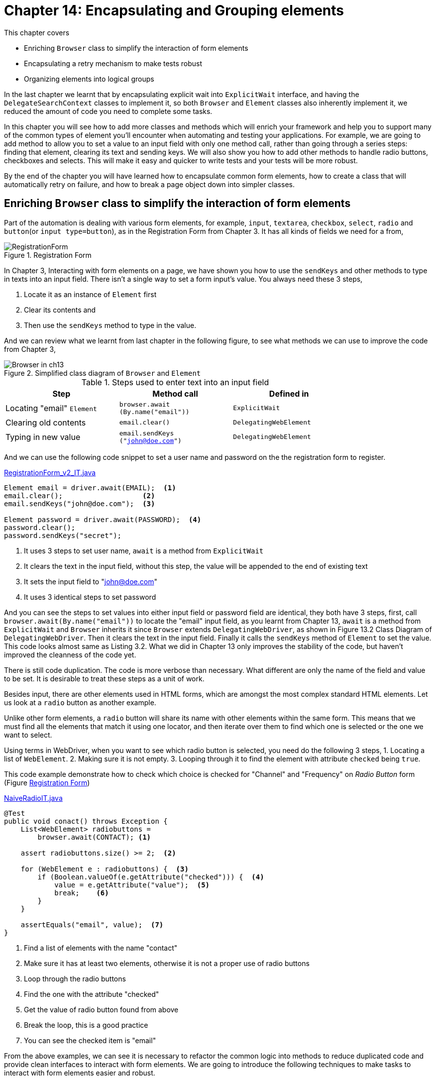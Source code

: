 = Chapter 14: Encapsulating and Grouping elements

:imagesdir: ../images/ch14_elements

This chapter covers

* Enriching `Browser` class to simplify the interaction of form elements
* Encapsulating a retry mechanism to make tests robust
* Organizing elements into logical groups

In the last chapter we learnt that by encapsulating explicit wait into `ExplicitWait` interface, and having the `DelegateSearchContext` classes to implement it, so both `Browser` and `Element` classes also inherently implement it, we reduced the amount of code you need to complete some tasks.

In this chapter you will see how to add more classes and methods which will enrich your framework and help you to support many of the common types of element you'll encounter when automating and testing your applications. For example, we are going to add method to allow you to set a value to an input field with only one method call, rather than going through a series steps: finding that element, clearing its text and sending keys. We will also show you how to add other methods to handle radio buttons, checkboxes and selects. This will make it easy and quicker to write tests and your tests will be more robust.

By the end of the chapter you will have learned how to encapsulate common form elements, how to create a class that will automatically retry on failure, and how to break a page object down into simpler classes.

== Enriching `Browser` class to simplify the interaction of form elements

Part of the automation is dealing with various form elements, for example, `input`, `textarea`, `checkbox`, `select`, `radio` and `button`(or `input type=button`), as in the Registration Form from Chapter 3. It has all kinds of fields we need for a from,

[[RegistrationForm.png]]
image::RegistrationForm.png[title=Registration Form]

In Chapter 3, Interacting with form elements on a page, we have shown you how to use the `sendKeys` and other methods to type in texts into an input field. There isn't a single way to set a form input's value. You always need these 3 steps,

  1. Locate it as an instance of `Element` first
  2. Clear its contents and
  3. Then use the `sendKeys` method to type in the value.

And we can review what we learnt from last chapter in the following figure, to see what methods we can use to improve the code from Chapter 3,

image::Browser-in-ch13.png[title=Simplified class diagram of `Browser` and `Element`]

.Steps used to enter text into an input field
[width="80%",cols="3",options="header"]
|======
| Step                       | Method call                             | Defined in
| Locating "email" `Element` | `browser.await (By.name("email"))` | `ExplicitWait`
| Clearing old contents      | `email.clear()`                         | `DelegatingWebElement`
| Typing in new value        | `email.sendKeys ("john@doe.com")`       | `DelegatingWebElement`
|======

And we can use the following code snippet to set a user name and password on the the registration form to register.

[source,java]
.link:https://github.com/selenium-webdriver-in-practice/source/blob/master/src/test/java/swip/ch14elements/tests/RegistrationForm_v2_IT.java#L23-L37[RegistrationForm_v2_IT.java]
----
Element email = driver.await(EMAIL);  <1>
email.clear();                   <2>
email.sendKeys("john@doe.com");  <3>

Element password = driver.await(PASSWORD);  <4>
password.clear();
password.sendKeys("secret");
----
<1> It uses 3 steps to set user name, `await` is a method from `ExplicitWait`
<2> It clears the text in the input field, without this step, the value will be appended to the end of existing text
<3> It sets the input field to "john@doe.com"
<4> It uses 3 identical steps to set password

And you can see the steps to set values into either input field or password field are identical, they both have 3 steps, first, call `browser.await(By.name("email"))` to locate the "email" input field, as you learnt from Chapter 13, `await` is a method from `ExplicitWait` and `Browser` inherits it since `Browser` extends `DelegatingWebDriver`, as shown in Figure 13.2 Class Diagram of `DelegatingWebDriver`. Then it clears the text in the input field. Finally it calls the `sendKeys` method of `Element` to set the value. This code looks almost same as Listing 3.2. What we did in Chapter 13 only improves the stability of the code, but haven't improved the cleanness of the code yet.

There is still code duplication. The code is more verbose than necessary. What different are only the name of the field and value to be set. It is desirable to treat these steps as a unit of work.

Besides input, there are other elements used in HTML forms, which are amongst the most complex standard HTML elements. Let us look at a `radio` button as another example.

Unlike other form elements, a `radio` button will share its name with other elements within the same form. This means that we must find all the elements that match it using one locator, and then iterate over them to find which one is selected or the one we want to select.

Using terms in WebDriver, when you want to see which radio button is selected, you need do the following 3 steps,
1. Locating a list of `WebElement`.
2. Making sure it is not empty.
3. Looping through it to find the element with attribute `checked` being `true`.

This code example demonstrate how to check which choice is checked for "Channel" and "Frequency" on __Radio Button__ form (Figure <<RegistrationForm.png>>)

[[NaiveRadioIT]]
[source,java]
.link:https://github.com/selenium-webdriver-in-practice/source/blob/master/src/test/java/swip/ch14elements/tests/NaiveRadioIT.java#L29-L42[NaiveRadioIT.java]
----
@Test
public void conact() throws Exception {
    List<WebElement> radiobuttons =
        browser.await(CONTACT); <1>

    assert radiobuttons.size() >= 2;  <2>

    for (WebElement e : radiobuttons) {  <3>
        if (Boolean.valueOf(e.getAttribute("checked"))) {  <4>
            value = e.getAttribute("value");  <5>
            break;    <6>
        }
    }

    assertEquals("email", value);  <7>
}
----
<1> Find a list of elements with the name "contact"
<2> Make sure it has at least two elements, otherwise it is not a proper use of radio buttons
<3> Loop through the radio buttons
<4> Find the one with the attribute "checked"
<5> Get the value of radio button found from above
<6> Break the loop, this is a good practice
<7> You can see the checked item is "email"

From the above examples, we can see it is necessary to refactor the common logic into methods to reduce duplicated code and provide clean interfaces to interact with form elements. We are going to introduce the following techniques to make tasks to interact with form elements easier and robust.

=== Encapsulating form operations to reduce code complexity

This technique will look at reducing the work needed to test pages containing forms.



From these two examples we demonstrated previously, you can see, there are duplicated code related to form operations, such as entering text and selecting radio buttons, as well as selecting drop-down and ticking checkboxes. As a professional developer, you may want to reduce the total number of lines of code you have to write to complete forms.



It's useful to encapsulate the locating and keying operations into one unit of work: find the element using a given locator, and then interact with the element. This interaction might be to type a value into the input field by entering text, clicking checkboxes, radio buttons, or selecting items from drop-down lists.

===== Text and password inputs and textarea

Adding a `setInputText` method to the `Browser` class to handle the text field input:

[source,java]
.link:https://github.com/selenium-webdriver-in-practice/source/blob/master/src/test/java/swip/ch14elements/v4_5/Browser.java#L14-18[Browser.java]
----
public void setInputText(Supplier<By> by, String text) {   <4>
    Element element = await(by);   <1>
    element.clear();                    <2>
    element.sendKeys(text);           <3>
}
----
<1> Find the element using `await` method with a given locator `by`
<2> Clear the text of that element
<3> Set the value into the input field
<4> This method is to set the input field found using `by` to given `text`

We define the following enum constants in `Name` which implements `Supplier<By`.

[source,java]
----
EMAIL("email"),
PASSWORD("password"),
----

The earlier code can be rewritten in the following more concise form.

[source,java]
.link:https://github.com/selenium-webdriver-in-practice/source/blob/master/src/test/java/swip/ch14elements/tests/RegistrationForm_v4_IT.java#L22-L23[RegistrationForm_v4_IT.java]
----
driver.setInputText(EMAIL "john@doe.com"); <1>
driver.setInputText(PASSWORD, "secret");
----
<1> One line of code replaced 3 lines of code

Currently, `setInputText` only accepts strings. You might want to accept other types of data, such as numbers. You can do this by changing the method to accept any object, and then use the object's `toString` method to convert it to a string.

[source,java]
----
public void setInputText(Supplier<By> by, Object text) {
    Element element = await(by);
    element.clear();
    element.sendKeys(text.toString());
}
----

And you can just call the method with the parameter to indicate the name of the field to set and the value to be set, and the value can be any object and you don't need to explicitly convert it into string.

[source,java]
----
    int value = 5;
    ...
    browser.setInputText(By.name("amount"), value);
----

Please compare it with the following code which convert integer value into a string explicitly before passing it as the parameter,

[source,java]
----
browser.setInputText(By.name("amount"), String.valueOf(value));
----

You can also add a method to read the input's value and another method to convert the text to upper case,

[source,java]
.link:https://github.com/selenium-webdriver-in-practice/source/blob/master/src/test/java/swip/ch14elements/v5/Browser.java#L53-L55[Browser.java]
----
public String getInputText(Supplier<By> by) {
    return await(by).getAttribute("value");
}
----

You can see how simple it became to set values into input or password fields, this method can be used to set value to a text area HTML element as well.

===== Radio buttons

We can add a `getRadio(By by)` method into `Browser` class to handle the request to read the value from a radio group to see which one is selected, the logic can be copied from Listing <<NaiveRadioIT>>. Now this `getRadio` can be used to serve that purpose and don't need to repeat the same code again in other tests,


[source,java]
.link:https://github.com/selenium-webdriver-in-practice/source/blob/master/src/test/java/swip/ch14elements/v5/Browser.java#L83-L94[Browser.java]
----
public String getRadio(Supplier<By> by) {
    List<WebElement> radiobuttons = findElements(by);   <1>

    assert radiobuttons.size() >= 2;

    for (WebElement e : radiobuttons) {
        if (Boolean.valueOf(e.getAttribute("checked"))) {
            return e.getAttribute("value");
        }
    }
    return null;
}
----
<1> We copied logic from `NaiveRadioIT` here

And we can rewrite the test in Listing <<NaiveRadioIT>> as following, you can see how simple it became,

[source,java]
.link:https://github.com/selenium-webdriver-in-practice/source/blob/master/src/test/java/swip/ch14elements/tests/RadioIT.java#L25-L28[RadioIT.java]
----
@Test
public void conact() throws Exception {  <2>
    assertEquals("email",  browser.getRadio(CONTACT)); <1>
}
----
<1> `Name.CONTACT` is a `Supplier<By>` enum constant
<2> Now the test body is just one line of code

Naturally, we'll want a method that will checked the desired element:

[[set-radio]]
[source,java]
.link:https://github.com/selenium-webdriver-in-practice/source/blob/master/src/test/java/swip/ch14elements/v5/Browser.java#L68-L81[Browser.java]
----
public void setRadio(Suppler<By> by, String value) {
    List<WebElement> radiobuttons = findElements(by);  <1>

    assert radiobuttons.size() >= 2 ;

    for (WebElement e : radiobuttons) {
        if (value.equals(e.getAttribute("value"))) { // <2>
            e.click(); // <3>
            return;
        }
    }
    throw new IllegalArgumentException(
         "unable to find element with value " + value); //<4>
}
----
<1> Find a list of elements with the same locator.
<2> Filter those radio buttons so we only have the ones with the correct value.
<3> Click it and return.
<4> If the elements was not found, throw an exception.

This leads to only one line of code to set the value for each `radio` button group. Without using the framework, you need to repeat Listing <<set-radio>> for each `radio` group, which results in a lengthy test that is very difficult to maintain.

[source,java]
.Setting radio buttons
----
browser.setRadio(Name.CONTACT, "phone");
browser.setRadio(Name.FREQUENCY, "weekly");  <2>

browser.setRadio(Name.FREQUENCY, "monthly"); <1>
----
<1> This code will get an exception since "monthly" isn't a choice in the radio buttons and it is same if you don't use the framework
<2> `Name.FREQUENCY` is a `Supplier<By>` enum constant

These methods help make it easier to read or select a value from `radio` button group. Now, let's look at checkboxes.

===== Checkbox

[[select-html]]
image::checkbox.png[title=A Checkbox and "Inspect Element" view]

Similarly, we can reduce the complexity of checking checkboxes by adding a method to the `Browser` class,

[source,java]
.link:https://github.com/selenium-webdriver-in-practice/source/blob/master/src/test/java/swip/ch14elements/v5/Browser.java#L57-L62[Browser.java]
----
public void setCheckboxValue(Supplier<By> by, boolean value) {
    Element checkbox = await(by);
    if (checkbox.isSelected() != value) {  <1>
        checkbox.click();
    }
}
----
<1> The condition is used to determine whether to do a click. If the checkbox is already checked and you want to set it to true, there will be no need to click.

Why do we add these two methods to `Browser`? Why don't we just use the `click` method from `WebElement`? The framework will allow us to reduce the amount of code needed to reliably click checkboxes. Imagine that, if you don't have these two methods, you need to have the condition check in each place you need to check or uncheck a checkbox. Since whether you need to do a click depends on whether the checkbox is checked or not.

[source,java]
.How to use the method
----
browser.setCheckboxValue(Name.TERMS, <3>
                                     true) <1>

browser.setCheckboxValue(Name.TERMS, false) <2>
----
<1> check the checkbox
<2> uncheck the checkbox
<3> `Name.TERMS` is a `Supplier<By>` enum constant

Some readers may ask, "why don't you have a method called `checkCheckbox` to check the checkbox and a method called `uncheckCheckbox` to uncheck it?" Normally you will use a variable to hold a boolean value, and use it to decide whether to check or uncheck the checkbox. If you have those two methods, you have to have code with conditional statement.

[source,java]
.Suboptimal API design
----
if (toCheck) {                              <1>
   browser.checkCheckbox(Name.TERMS)
} else {
   browser.uncheckCheckbox(Name.TERMS)
}
----
<1> You need to have a condition statement to decide to check or uncheck

But `setCheckboxValue` is just one method call. It is clear the design we chose is terser and more robust, you can see the following code using `setCheckboxValue` is very straight forward. It saves you from adding `if` statement in the test code.

[source,java]
----
browser.setCheckboxValue(Name.TERMS), toCheck)
----

That's the reason we only have one method `setCheckboxValue`, not having `checkCheckbox` and `uncheckCheckbox` and think this design is better.

Also, we can add a method to get the checked value:

[source,java]
.link:https://github.com/selenium-webdriver-in-practice/source/blob/master/src/test/java/swip/ch14elements/v5/Browser.java#L64-L66[Browser.java]
----
    public boolean isChecked(Supplier<By> by) {
        return await(by).isSelected();
    }
----

Again, the interaction of checkboxes is simplified to one method call and the details are encapsulated into those methods and developers can just use that method to set to and read from checkboxes. This method greatly improves the productivity of the interaction with checkbox element.

Now let us look at another common element, Select.

===== Select and multiple select

The Selenium support library provides a `Select` class to handle drop-down operations. But while this works well with static HTML element, it assumes the `option` elements are embedded inside the `select` element as per figure <<select-html>> below.

[[select-html]]
image::select.png[title=A select and "Inspect Element" view]

In web applications built using AJAX, the select maybe empty when clicked on, and then populated asynchronously using JavaScript. the `Select` class does not work for these cases. But, we can add a framework method to handle this scenario. Using a `WebDriverWait` we click on the select and then wait until there are options to choose from:

[source,java]
.link:https://github.com/selenium-webdriver-in-practice/source/blob/master/src/test/java/swip/ch14elements/v5/Browser.java#L96-L121[Browser.java]
----
public Select getSelect(Supplier<By> by) {
    final Element element = await(by);   <1>
    await(new Predicate<ExplicitWait>() {   <2>
        @Override
        public boolean test(ExplicitWait driver) {
            element.click();
            return !element.findElements(TagName.OPTION).isEmpty(); <4>
        }
    });
    return new Select(element);
}

public void selectByVisibleText(Supplier<By> by, String ... values) {  <3>
    for (String v: values) {
        getSelect(by).selectByVisibleText(v);
    }
}
----
<1> Find the select element.
<2> Wait for options to be populated.
<3> This can be used to select one or more options
<4> `TagName.OPTION` is a `Supplier<By>` enum constant

[sidebar]
.Replace anonymous inner class with Lambda Expression
****
If you use Java 8, you can use lambda expression in above code, as in link:https://github.com/selenium-webdriver-in-practice/source/blob/master/src/test/java/swip/ch14elements/v4_6/Browser.java#L108-L115[Browser.java]

[source,java]
----
public Select getSelectLambda(Supplier<By> by) {
    Element element = await(by);
    until((ExplicitWait driver) -> {
        element.click();
        return !element.findElements(By.tagName("option"))
           .isEmpty();
    });
    return new Select(element);
}
----

Also, in Java 8, keyword `final` is longer needed here but it is still a final variable
****

===== Click and DoubleClick Mouse Action

Besides normal form elements, we can also encapsulate mouse action into `Browser`. Let us revisit Listing 3.11 link:https://github.com/selenium-webdriver-in-practice/source/blob/master/src/test/java/swip/ch03interacting/MouseInputIT.java#L30-34[MouseInputIT.java]

[source,java]
----
WebElement submitButton = driver.findElement(BUTTON);
new Actions(driver)
        .doubleClick(submitButton)
        .perform();
----

We can move this logic of locating an element and creating an `Action` object and doubleClick it into `Browser` class as `doubleClick(by)` method.

[source,java]
.link:https://github.com/selenium-webdriver-in-practice/source/blob/master/src/test/java/swip/ch14elements/v5/Browser.java##L127-L130[Browser.java]
----
public void doubleClick(Supplier<By> by) {  <1>
    Element element = await(by);
    new Actions(delegate).doubleClick(element).perform();
}
----
<1> Now you can just call `browser.doubleClick(by)`

And then Listing 3.11 link:https://github.com/selenium-webdriver-in-practice/source/blob/master/src/test/java/swip/ch03interacting/MouseInputIT.java[MouseInputIT.java] can be rewritten as following, which is cleaner and concise.

[source,java]
.link:https://github.com/selenium-webdriver-in-practice/source/blob/master/src/test/java/swip/ch14elements/tests/MouseInputIT.java#L22[MouseInputIT.java]
----
driver.doubleClick(BUTTON);
----

Here is an updated class diagram of `Browser` and you can see these methods are in `Browser` class,

image::Browser.png[title=Class diagram of `Browser` and its super classes and interfaces]

And this table illustrates what method we can use to change the value or read the value for each HTML element,

.Methods in `Browser` for form element manipulation
[width="80%",cols="3",options="header"]
|======
| HTML Element          | Set value              | Read
| input type="text"     | `setInputText`         | `getInputText`
| input type="password" | `setInputText`         | `getInputText`
| input type="email"    | `setInputText`         | `getInputText`
| textarea              | `setInputText`         | `getInputText`
| input type="checkbox" | `setCheckboxValue`     | `isChecked`
| input type="radio"    | `setRadioValue`        | `getRadioValue`
| select                | `selectByVisibleText`  | `getSelect(by) .getSelectedOptions`
| input type="button"   | `doubleClick`, `click` | `getInputText`
| button                | `doubleClick`, `click` | `getText`
|======

And the old registration form test can be written as following,

[source,java]
.link:https://github.com/selenium-webdriver-in-practice/source/blob/master/src/test/java/swip/ch14elements/tests/RegistrationForm_v4_IT.java#L22-L29[RegistrationForm_v4_IT.java]
----
driver.setInputText(EMAIL, "john@doe.com");
driver.setInputText(PASSWORD, "secret");
driver.selectByVisibleText(HEAR_ABOUT, "Friend");       //<1>
driver.setRadio(CONTACT, "email");
driver.selectByVisibleText(INTEREST, "Movies", "Music");     //<2>
driver.setInputText(TELLUS, "---");
driver.setCheckboxValue(TERMS, true);
driver.click(BUTTON);
----
<1> Select a value on single select
<2> Select multiple values on a multiple select

You can see it is very clean, but it may not still be clean if the fields become more and more. We will talk about this in this chapter how to handle the page with many input fields.



You've seen some examples of how you can add useful methods to your automation framework. These will reduce the amount of code in your tests. You've also see how you can reduce the number of issues you have by adding error correction code into your framework.

Until now, all form related operations can only be accessed from `Browser`, what if we want to have those methods available from `Element` as well?

It is quite simple, just move those methods into an interface and have both `Browser` and `Element` implement that interface!

Here is the class diagram which contains `FormElements`. You can see those methods are moved from `Browser` class and now become available for `Element`. They are helpful in understanding some classes introduced later.

image::FormElements.png[title=Class diagram of `FormElements`]

Of course you can move those methods into `DelegatingSearchContext` and they will still be available from both `Browser` and `Element`. But it is more cohesive to have them in their own place, a `FormElements` interface. This way, it is more compliant with *Interface segregation principle* footnote:[https://en.wikipedia.org/wiki/Interface_segregation_principle]

[sidebar]
.Interface segregation principle
****
The interface-segregation principle (ISP) states that no client should be forced to depend on methods it does not use.[1] ISP splits interfaces which are very large into smaller and more specific ones so that clients will only have to know about the methods that are of interest to them. Such shrunken interfaces are also called role interfaces.[2] ISP is intended to keep a system decoupled and thus easier to refactor, change, and redeploy. ISP is one of the five SOLID principles of Object-Oriented Design.


https://en.wikipedia.org/wiki/SOLID_(object-oriented_design)
****

Next, we'll look at how we can create a retry mechanism that will help in situations where a page changes while you are testing it.

== Handling flakiness with a retry

If you have worked on web automation long enough, you will have known that sometimes the test could fail for no clear reason. 98% of time it passes, but fails for the 2% of time. You can't really debug it since it is difficult to reproduce.

For example, we have created a framework which takes a screenshot whenever a button or link is clicked, so we knew what the input values had been set before submitting the form. we found strange behavior with the `sendKeys` method call of `WebElement`. When the test failed, we could see the input field was blank, which means the `sendKeys` method didn't execute correctly, but it also didn't give a stack trace to indicate a failure. So it failed silently and if we hadn't recorded the screenshot before the button was clicked, we wouldn't have noticed this behavior.

[[billing-informaiton]]
image::Empty.png[title=Input without value even the logic is executed]

For example, we browsed screenshots for the failed test and we found this screenshot. It says "may not be empty" to one of the fields, but there is logic to set a value to that field in the test script. To make think more difficult, this test doesn't always fail. It just fails occasionally without any clue. And we are sure WebDriver has located that field, otherwise it would throw a `NoSuchElementExeception`, so we can logically deduct that the `sendKeys` method doesn't already work. But there is no easy way for us to find out why it doesn't work sometimes since when we spend time debugging the test, it always works. Maybe due to the delay caused by the pausing of the program, it gives browser sometime to do things differently than running on the CI server.

Now we are going to show you how to handle this kind of problem by introducing the following technique.

=== encapsulating retry

Sometimes you may find that an operation on an element does not complete as you expect. You type into an input field, but then you find that the input does not have the text you expect. This technique will show you how to encapsulate a retry mechanism that checks that the action has completed correctly before continuing.



Tests fail as not enough time has passed for the page to be in the expected state, as stated in the beginning of this section, the `sendKeys` method doesn't work as expected but we can't figure out what caused problem.



Create a class that encapsulates retry.

WebDriver cannot tell you when a page has changed. Instead, if the page is not as you expect then you must poll the page until it is. WebDriver provides a built in way to wait for elements to be in a certain state, but this does not easily allow you to click or type as part of that action.

Add a retry mechanism into the logic of entering text into input fields. If the value of the input field is not the same as the value it tries to set, try to do it again until the maximum number of attempts has been reached.

To achieve this goal, we need to create an interface `Attemptable` with only one method `attempt`, so we can provide an implementation for what need to be attempted inside that method body. If you already use Java 8, you may already know that you can use a lambda expression to provide that implementation. If you still use Java 7 or below, you have to use an anonymous inner class in the place of the Java 8 lambdas express.

[source,java]
.link:https://github.com/selenium-webdriver-in-practice/source/blob/master/src/test/java/swip/framework/robust/Attemptable.java#L3-L5[Attemptable.java]
----
public interface Attemptable {
    void attempt() throws Exception;
}
----

And we can pass the implementation of `Attemptable` interface as a parameter into the `attempt` method of a `Retry` class. The `Retry` class has a constructor which specifies,
 1. How many times it will retry
 2. What the interval between each retry, this is achieve by the second and third parameters

And in the `attempt` method of the `Retry` class, it simply execute the `attempt` method of the `Attemptable` and repeats it if any exception is caught, until the maximum count is reached.

[source,java]
.link:https://github.com/selenium-webdriver-in-practice/source/blob/master/src/test/java/swip/framework/robust/Retry.java#L5-L33[Retry.java]
----
public class Retry {
    private final long interval;
    private final TimeUnit unit;
    private long count;

    public Retry(int count, int interval, TimeUnit unit) {...} //<1>

    public void attempt(Attemptable attemptable)  {
        for (int i = 0; i < count; i++) {
            try {
                attemptable.attempt(); // <2>
                return;
            } catch (Exception e) {
                if (i == count - 1) { // <3>
                    throw new IllegalStateException(e);
                }
            }
            try {
                unit.sleep(interval); // <4>
            } catch (InterruptedException e) {
                throw new IllegalStateException(e);
            }
        }
    }
}
----
<1> You can specify how many times it retries and the interval between each retry.
<2> Attempt the task, and return if successful.
<3> If you have run out of attempts, throw the exception.
<4> Otherwise, wait before trying again.

You can see the relationship between `Retry` and `Attemptable` in the following class diagram.

image::Retry.png[title=Class diagram of Retry]

The `setInputText` method of the `Browser` class can be rewritten to retry until the value is what we were attempting to set it to:

[source,java]
.link:https://github.com/selenium-webdriver-in-practice/source/blob/master/src/test/java/swip/ch14elements/v5/Browser.java#L24-L38[Browser.java]
----
public void setInputText(Suppler<By> by, String value) throws Exception {
    Retry retry = new Retry(5, 1, TimeUnit.SECONDS); // <1>

    retry.attempt(
        new Attemptable() {   <2>
            @Override
            public void attempt() throws Exception {
                Element element = findElement(by);   <3>
                element.clear();
                element.sendKeys(value);   <4>
                assert value. element.getAttribute("value"));  <5>
            }
        }
    );
}
----
<1> A `Retry` instance is created to retry 5 times at 1 second intervals.
<2> Use an anonymous inner class to specify what needs to be retried.
<3> Locate the input field.
<4> Set the text.
<5> Assert the text input is successful, if not we'll retry.

We can use a sequence diagram to illustrate the interaction of these participants,

image::Retry-seq.png[title=Sequence diagram of setInputText using Retry]


[sidebar]
.Replace anonymous inner class with Lambda Expression
****
If you use Java 8, you don't need anonymous inner classes in your code, here is part of the example written using lambda expression, link:https://github.com/selenium-webdriver-in-practice/source/blob/master/src/test/java/swip/ch14elements/v5/Browser.java#L40-L51[Browser.java]

[source,java]
----
retry.attempt(() -> {
    Element element = findElement(by);
    element.clear();
    element.sendKeys(value);
    assertEquals(value, element.getAttribute("value"));
});
----

We will show you more examples in Lambda Expression later
****



We've only shown how to apply this to inputs, by this could easily be applied to any element. For example, a select that only loads when you click on it, as discussed earlier in the chapter.

Some readers may ask, why don't you use WebDriverWait? It's because, there is no problem of finding the element and the sendKeys method call executes without any problem, but sometimes the text is not entered into the text field on web page. This causes the test passes most of times but fails sometimes. The exact reason is still unknown. Retry solves this problem nicely. So we use this pragmatic approach rather than spending rest of out life to figure out what's wrong with the sendKeys method call.

If you ask us to give any suggestions for choosing how long to wait or how many times to retry, we don't have exact number to tell you, please start from 1 second internal and maximum 5 times as illustrated in the code example. And if that still causes problem, maybe you can increase the retry times or waiting time or combination of both. This is not rocket science, it is more experimental.

Next, we are going to have a look how to manage a page with a lot of elements.

== Grouping elements for clarity and maintainability

Please start the web application we provide with the book, and go to this url, http://localhost:8080/bookstore/cart, you will see a Shopping Cart page with following form among the other forms.

[[Other_Information_Form]]
image::other-information.png[title=Other Information Form]

As you can see from the screenshot of __Other Information Form__ illustrated in Figure <<Other_Information_Form>>, there are many fields, including input fields of "Redemption code",  "Billing email", checkboxes of "Send order messages to this address" and "would you like to rate this merchant?" and so on. If we expose all the fields as individual elements on the page object, the page object would be a very big class with many methods. And it is difficult to understand and maintain. So we introduce the next technique to ease the maintenance of page with many fields.

=== Organizing elements into logical groups

This next technique will show you how to simplify more complex page objects by breaking them down into smaller parts using logical groups.



On a page with many elements, a page object has become hard to understand because it is large.



In software development, there is a technique called *Delegate Pattern* footnote:[https://en.wikipedia.org/wiki/Delegation_pattern], instead of having one class that does everything, it breaks out some helper classes to manage the details. The master class just delegates the work to its helper classes. It is widely used to reduce the complexity of the code. We are going to create page objects by composing objects together by applying this principle.

On some pages, there are many many elements that you need to interact with. If we expose all the elements via a page object, it will have many many methods. Lets consider the forms illustrated in Figure <<billing-information>> and <<Other_Information_Form>>, which are on the same page of bookstore application. To complete this form, you need complete over twenty fields, which could result in a page object with over twenty fields. Rather than have a single complex page object, this class could be broken up into two classes, one for the "billing information", and one for the "other information".

For now, let us use the fields on __Other Information__ form (Figure <<Other Information Form>>) and write a `ShoppingCartPage` class to modify the value of those fields. We can see that it has the following fields:

* An input for a coupon/promotional code.
* An input for an email address.
* Two check boxes: one to receive emails about the order, and a second one to receive emails to allow the buyer to rate the merchant.
* A set of radio buttons to choose mailing options.
* An input for comments.


[sidebar]
.Replace anonymous inner class with Lambda Expression
****
If you use Java 8, you can rewrite the for loop using Stream API, it is not necessarily cleaner than before, link:https://github.com/selenium-webdriver-in-practice/source/blob/master/src/test/java/swip/ch14elements/domain/MailingOption.java#L38-L46[MailingOption.java]

[source,java]
----
public static MailingOption fromLambda(String string) {
    Optional<MailingOption> first = Arrays.stream(values())
        .filter((o) -> string.equals(o.string))
        .findFirst();
     if (first.isPresent()) {
         return first.get();
     }
    throw new IllegalArgumentException(
        "Can't find an enum with this string " + string);
}
----

If you are interested in learning more of Stream API, here are Java Docs and tutorial from Oracle,
https://docs.oracle.com/javase/8/docs/api/java/util/stream/Stream.html
https://docs.oracle.com/javase/tutorial/collections/streams/

****

Just like what we describe in the beginning of this section, if we put every fields into this class as individual element, the class will be very lengthy,


[source,java]
.link:https://github.com/selenium-webdriver-in-practice/source/blob/master/src/test/java/swip/ch14elements/pages/NaiveShoppingCartPage.java#L6-L53[NaiveShoppingCartPage.java]
----
public class NaiveShoppingCartPage  {

    private final Browser browser;

    public void setCoupon(String coupon) throws Exception {
        browser.setInputText(By.id("gc-redemption-code"), coupon);
    }

    public String getCoupon() {
        return browser.getInputText(By.id("gc-redemption-code"));
    }
    ... //<1>
}
----
<1> The rest of the methods are omitted, otherwise this listing will cover two pages

And the test is lengthy too,

[[longer_test]]
[source,java]
.link:https://github.com/selenium-webdriver-in-practice/source/blob/master/src/test/java/swip/ch14elements/tests/NaiveShoppingCartPageIT.java#L#L34-L47[NaiveShoppingCartPageIT.java]
----
@Test
public void weShouldBeABleToCompleteOtherInformationIndividually() {
    page.setComment("no comments");                                    //<1>
    page.setCoupon("no code");     //<2>
    page.setEmail("joe@email.com");
    page.setRating(true);
    page.setSendOrderMessages(true);

    assertEquals("no comments", page.getComment());
    assertEquals("no code", page.getCoupon());
    assertEquals("joe@email.com", page.getEmail());
    assertTrue(page.isSendRatingEmail());
    assertTrue(page.isSendOrderMessages());
}
----
<1> All these fields need to be set and read individually, imagine this page are used in many tests, how much duplicate code
<2> page is an instance of `NaiveShoppingCartPage`

Remember, right now it is just for __Other Information__ only. There are other forms on this page as well, With all the other fields for __Billing Address__ and __Credit Card Information__ added to the same class, the `NaiveShoppingCartPage` class will be even longer and the test will be longer too.

We are going to show you a different way of doing things. What we can do is to create a Java Bean class, `OtherInformation`,

[[OtherInformation]]
[source,java]
.link:https://github.com/selenium-webdriver-in-practice/source/blob/master/src/test/java/swip/ch14elements/domain/OtherInformation.java#L8-L44[OtherInformation.java]
----
public class OtherInformation extends DomainBase {
    public final String couponCode;    <3>
    public final String email;
    public final boolean sendOrdersToEmail;
    public final boolean sendRatingEmail;
    public final String mailingOption;
    public final String comments;

    public OtherInformation(String couponCode,...) { <2>
        this.couponCode = couponCode;
        ...  <1>
    }
}
----
<1> Just assign the parameters to instance variables.
<2> The parameters are same as the instance variables
<3> Since all instance variables are final, so no getters and setters are needed

[sidebar]
.Java Bean?
****
As a Java developer, you probably already noticed that this class is not a Java Bean. That's right. It is not a Java Bean, this class is immutable. So we can expose all fields as public final variables. You don't need any getter or setter methods. To create the instance of the `OtherInformation`, just call its constructor. This is not the approach of Java Bean, which allows change after creation. The instance of this class can't be modified once it is created. It fits perfectly for us to prepare for test data.
****

Here is the code to create instance of `OtherInformation` class

[source,java]
.link:https://github.com/selenium-webdriver-in-practice/source/blob/master/src/test/java/swip/ch14elements/tests/ShoppingCartPageIT.java#L26-L33[ShoppingCartPageIT.java]
----
new OtherInformation(                       //<1>
        "no code",
        "joe@email.com",
        true,
        true,
        "Weekly newsletter--New books, updates, news, and special offers",
        "no comments");
----
<1> Construct an instance of OtherInformation.

You can access `sendRatingEmail` directly read this public immutable field. But you can't modify it. It saves from having many getter methods in `OtherInformation` class.

[source,java]
----
other.sendRatingEmail;
----

Then we can use this in an `OtherInformationForm` class as the method parameter,

[source,java]
.link:https://github.com/selenium-webdriver-in-practice/source/blob/master/src/test/java/swip/ch14elements/pages/OtherInformationForm.java#L29-L39[OtherInformationForm.java]
----
public class OtherInformationForm {

    public OtherInformation getOtherInformation() {...}

    public void setOtherInformation(OtherInformation info) {     //<1>
        browser.setInputText(COUPON_CODE, info.couponCode);
        browser.setInputText(BILLING_EMAIL, info.email);
        browser.setInputText(COMMENTS, info.comments);
        browser.setCheckboxValue(CONFIRM_EMAIL, info.sendOrdersToEmail);
        browser.setCheckboxValue(RATINGS, info.sendRatingEmail);     //<2>
        browser.setRadio(MAILING_OPTION, info.mailingOption);
    }
}
----
<1> `OtherInformation` is used as a parameter here
<2> Access `sendRatingEmail` directly using public immutable field.

These two classes split the data and the operations into two classes. Then they can be used in the `ShoppingCartPage` class. Instead of having all the fields as separate setter methods, there is just one setter and one getter method on the `ShoppingCartPage` class.

[source,java]
.link:https://github.com/selenium-webdriver-in-practice/source/blob/master/src/test/java/swip/ch14elements/pages/ShoppingCartPage.java#L6-L21[ShoppingCartPage.java]
----
public class ShoppingCartPage  {

    private final OtherInformationForm otherInformationForm;

    public void setOtherInformation(OtherInformation otherInformation) {
        otherInformationForm.setOtherInformation(otherInformation);  //<1>
    }

    public OtherInformation getOtherInformation() {
        return otherInformationForm.getOtherInformation();   //<2>
    }
}
----
<1> It delegates the call to `otherInformationForm` variable's setter method
<2> It delegates the call to `otherInformationForm` variable's getter method

And the test can be as simple as this,

[source,java]
.link:https://github.com/selenium-webdriver-in-practice/source/blob/master/src/test/java/swip/ch14elements/tests/ShoppingCartPageIT.java#L44-L48[ShoppingCartPageIT.java]
----
@Test
public void weShouldBeABleToCompleteOtherInformation()  {
    page.setOtherInformation(info);                   <1>
    assertEquals(info, page.getOtherInformation());
}
----
<1> page is an instance of `ShoppingCartPage` class and we use one method call to set other information.

Please compare this test with only 2 lines of code with Listing <<longer_test>> which has 10 lines of code and you can see it improves the readability of test.



You can see that splitting the code into small logical groups that we have made the code simpler and more cohesive. Instead of having the `ShoppingCartPage` class to handle all the individual form elements on __Other Information__ form, it only handles `OtherInformationForm` class and leaves all the details to the `OtherInformationForm` class.

== Summary

* Encapsulate the behavior related to different elements into their own classes to reduce duplicated code,
* Simplify complex operations into methods for commonly used elements on forms such as text inputs, checkboxes, radio buttons and select drop-downs.
* Retry using a retry mechanism to make tests more robust and less prone to failing.
* Organize elements into logical groups rather than exposing them as individual fields to make your page object classes easier to understand and maintain.

In the next chapter you will learn how to apply the techniques learnt prior to this chapter and use them to build an automation for a series of pages to automate a page flow which is essential in testing a web based application.
